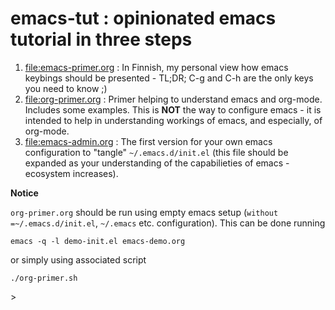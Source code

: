 * emacs-tut : opinionated emacs tutorial in three steps

1) [[file:emacs-primer.org]] : In Finnish, my personal view how emacs
   keybings should be presented - TL;DR; C-g and C-h are the only keys
   you need to know ;)
2) [[file:org-primer.org]] : Primer helping to understand emacs and
   org-mode. Includes some examples. This is *NOT* the way to
   configure emacs - it is intended to help in understanding workings
   of emacs, and especially, of org-mode.
3) [[file:emacs-admin.org]] : The first version for your own emacs
   configuration to "tangle" =~/.emacs.d/init.el= (this file should be
   expanded as your understanding of the capabilieties of emacs
   -ecosystem increases).

*Notice*

~org-primer.org~ should be run using empty emacs setup (=without
=~/.emacs.d/init.el=, =~/.emacs= etc. configuration). This can be done
running

#+begin_example
emacs -q -l demo-init.el emacs-demo.org
#+end_example

or simply using associated script

#+begin_example
./org-primer.sh
#+end_example>

